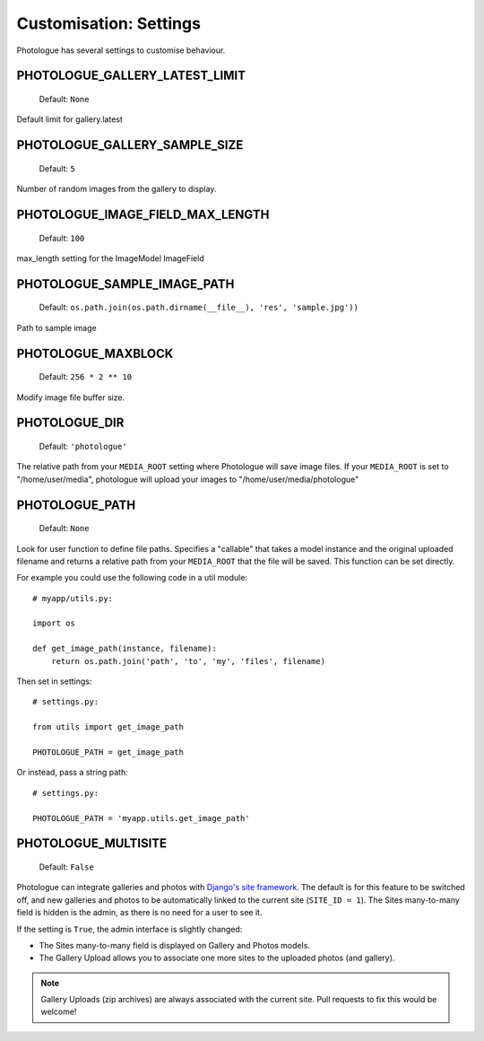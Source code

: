 #######################
Customisation: Settings
#######################


Photologue has several settings to customise behaviour.

PHOTOLOGUE_GALLERY_LATEST_LIMIT
-------------------------------

    Default: ``None``

Default limit for gallery.latest


PHOTOLOGUE_GALLERY_SAMPLE_SIZE
------------------------------

    Default: ``5``

Number of random images from the gallery to display.


PHOTOLOGUE_IMAGE_FIELD_MAX_LENGTH
---------------------------------

    Default: ``100``

max_length setting for the ImageModel ImageField


PHOTOLOGUE_SAMPLE_IMAGE_PATH
----------------------------

    Default: ``os.path.join(os.path.dirname(__file__), 'res', 'sample.jpg'))``

Path to sample image


PHOTOLOGUE_MAXBLOCK
-------------------

    Default: ``256 * 2 ** 10``

Modify image file buffer size.


PHOTOLOGUE_DIR
--------------

    Default: ``'photologue'``

The relative path from your ``MEDIA_ROOT`` setting where Photologue will save image files. If your ``MEDIA_ROOT`` is set to "/home/user/media", photologue will upload your images to "/home/user/media/photologue"


PHOTOLOGUE_PATH
---------------

    Default: ``None``

Look for user function to define file paths. Specifies a "callable" that takes a model instance and the original uploaded filename and returns a relative path from your ``MEDIA_ROOT`` that the file will be saved. This function can be set directly.

For example you could use the following code in a util module::

    # myapp/utils.py:

    import os

    def get_image_path(instance, filename):
        return os.path.join('path', 'to', 'my', 'files', filename)

Then set in settings::

    # settings.py:

    from utils import get_image_path

    PHOTOLOGUE_PATH = get_image_path

Or instead, pass a string path::

    # settings.py:

    PHOTOLOGUE_PATH = 'myapp.utils.get_image_path'

.. _settings-photologue-multisite-label:

PHOTOLOGUE_MULTISITE
--------------------

    Default: ``False``

Photologue can integrate galleries and photos with `Django's site framework`_.
The default is for this feature to be switched off, and new galleries and photos to be automatically
linked to the current site (``SITE_ID = 1``). The Sites many-to-many field is hidden is the admin, as there is no
need for a user to see it.

If the setting is ``True``, the admin interface is slightly changed:

* The Sites many-to-many field is displayed on Gallery and Photos models.
* The Gallery Upload allows you to associate one more sites to the uploaded photos (and gallery).

.. note:: Gallery Uploads (zip archives) are always associated with the current site. Pull requests to
   fix this would be welcome!

.. _Django's site framework: http://django.readthedocs.org/en/latest/ref/contrib/sites.html
